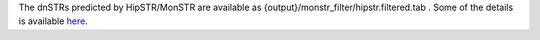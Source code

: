 The dnSTRs predicted by HipSTR/MonSTR are available as {output}/monstr_filter/hipstr.filtered.tab .  Some of the details is available `here <https://github.com/NCI-CGR/TriosCompass_v2?tab=readme-ov-file#dnstr-predictions-from-hipstrmonstr>`_.